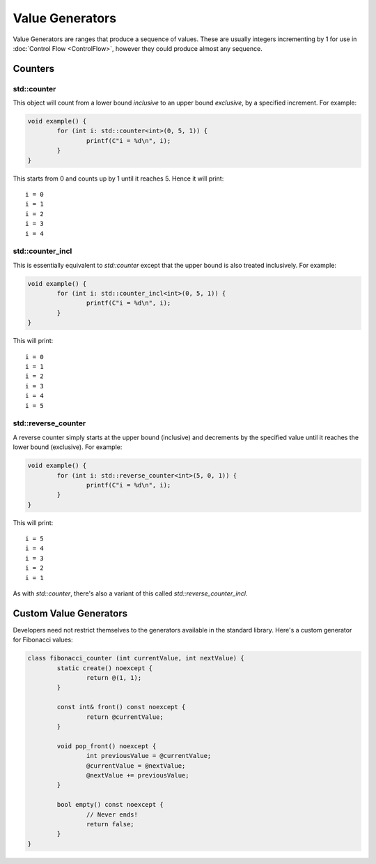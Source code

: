 Value Generators
================

Value Generators are ranges that produce a sequence of values. These are usually integers incrementing by 1 for use in :doc:`Control Flow <ControlFlow>`, however they could produce almost any sequence.

Counters
--------

std::counter
~~~~~~~~~~~~

This object will count from a lower bound *inclusive* to an upper bound *exclusive*, by a specified increment. For example:

.. code-block:: c++

	void example() {
		for (int i: std::counter<int>(0, 5, 1)) {
			printf(C"i = %d\n", i);
		}
	}

This starts from 0 and counts up by 1 until it reaches 5. Hence it will print:

::

	i = 0
	i = 1
	i = 2
	i = 3
	i = 4

std::counter_incl
~~~~~~~~~~~~~~~~~

This is essentially equivalent to *std::counter* except that the upper bound is also treated inclusively. For example:

.. code-block:: c++

	void example() {
		for (int i: std::counter_incl<int>(0, 5, 1)) {
			printf(C"i = %d\n", i);
		}
	}

This will print:

::

	i = 0
	i = 1
	i = 2
	i = 3
	i = 4
	i = 5

std::reverse_counter
~~~~~~~~~~~~~~~~~~~~

A reverse counter simply starts at the upper bound (inclusive) and decrements by the specified value until it reaches the lower bound (exclusive). For example:

.. code-block:: c++

	void example() {
		for (int i: std::reverse_counter<int>(5, 0, 1)) {
			printf(C"i = %d\n", i);
		}
	}

This will print:

::

	i = 5
	i = 4
	i = 3
	i = 2
	i = 1

As with *std::counter*, there's also a variant of this called *std::reverse_counter_incl*.

Custom Value Generators
-----------------------

Developers need not restrict themselves to the generators available in the standard library. Here's a custom generator for Fibonacci values:

.. code-block:: c++

	class fibonacci_counter (int currentValue, int nextValue) {
		static create() noexcept {
			return @(1, 1);
		}
		
		const int& front() const noexcept {
			return @currentValue;
		}
		
		void pop_front() noexcept {
			int previousValue = @currentValue;
			@currentValue = @nextValue;
			@nextValue += previousValue;
		}
		
		bool empty() const noexcept {
			// Never ends!
			return false;
		}
	}

